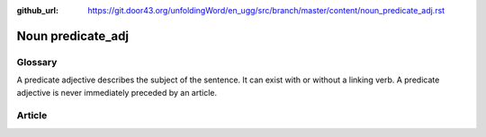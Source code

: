 :github_url: https://git.door43.org/unfoldingWord/en_ugg/src/branch/master/content/noun_predicate_adj.rst

.. _noun_predicate_adj:

Noun predicate\_adj
===================

Glossary
--------

A predicate adjective describes the subject of the sentence. It can
exist with or without a linking verb. A predicate adjective is never
immediately preceded by an article.

Article
-------
